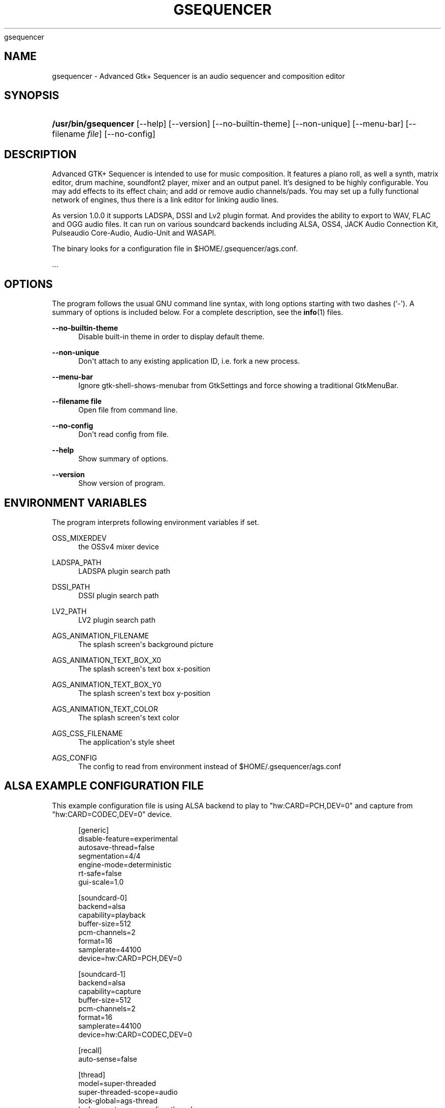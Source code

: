 '\" t
.\"     Title: 
      gsequencer
    
.\"    Author: [see the "AUTHOR" section]
.\" Generator: DocBook XSL Stylesheets vsnapshot <http://docbook.sf.net/>
.\"      Date: 2022-01-20
.\"    Manual: gsequencer v3.0.0
.\"    Source: gsequencer v3.0.0
.\"  Language: English
.\"
.TH "GSEQUENCER" "1" "2022\-01\-20" "gsequencer v3.0.0" "gsequencer v3.0.0"
.\" -----------------------------------------------------------------
.\" * Define some portability stuff
.\" -----------------------------------------------------------------
.\" ~~~~~~~~~~~~~~~~~~~~~~~~~~~~~~~~~~~~~~~~~~~~~~~~~~~~~~~~~~~~~~~~~
.\" http://bugs.debian.org/507673
.\" http://lists.gnu.org/archive/html/groff/2009-02/msg00013.html
.\" ~~~~~~~~~~~~~~~~~~~~~~~~~~~~~~~~~~~~~~~~~~~~~~~~~~~~~~~~~~~~~~~~~
.ie \n(.g .ds Aq \(aq
.el       .ds Aq '
.\" -----------------------------------------------------------------
.\" * set default formatting
.\" -----------------------------------------------------------------
.\" disable hyphenation
.nh
.\" disable justification (adjust text to left margin only)
.ad l
.\" -----------------------------------------------------------------
.\" * MAIN CONTENT STARTS HERE *
.\" -----------------------------------------------------------------
.SH "NAME"
gsequencer \- Advanced Gtk+ Sequencer is an audio sequencer and composition editor
.SH "SYNOPSIS"
.HP \w'\fB/usr/bin/gsequencer\fR\ 'u
\fB/usr/bin/gsequencer\fR [\-\-help] [\-\-version] [\-\-no\-builtin\-theme] [\-\-non\-unique] [\-\-menu\-bar] [\-\-filename\ \fIfile\fR] [\-\-no\-config]
.SH "DESCRIPTION"
.PP
Advanced GTK+ Sequencer is intended to use for music composition\&. It features a piano roll, as well a synth, matrix editor, drum machine, soundfont2 player, mixer and an output panel\&. It\(cqs designed to be highly configurable\&. You may add effects to its effect chain; and add or remove audio channels/pads\&. You may set up a fully functional network of engines, thus there is a link editor for linking audio lines\&.
.PP
As version 1\&.0\&.0 it supports LADSPA, DSSI and Lv2 plugin format\&. And provides the ability to export to WAV, FLAC and OGG audio files\&. It can run on various soundcard backends including ALSA, OSS4, JACK Audio Connection Kit, Pulseaudio Core\-Audio, Audio\-Unit and WASAPI\&.
.PP
The binary looks for a configuration file in $HOME/\&.gsequencer/ags\&.conf\&.
.PP
\&...
.SH "OPTIONS"
.PP
The program follows the usual GNU command line syntax, with long options starting with two dashes (`\-\*(Aq)\&. A summary of options is included below\&. For a complete description, see the
\fBinfo\fR(1)
files\&.
.PP
\fB\-\-no\-builtin\-theme\fR
.RS 4
Disable built\-in theme in order to display default theme\&.
.RE
.PP
\fB\-\-non\-unique\fR
.RS 4
Don\*(Aqt attach to any existing application ID, i\&.e\&. fork a new process\&.
.RE
.PP
\fB\-\-menu\-bar\fR
.RS 4
Ignore gtk\-shell\-shows\-menubar from GtkSettings and force showing a traditional GtkMenuBar\&.
.RE
.PP
\fB\-\-filename file\fR
.RS 4
Open file from command line\&.
.RE
.PP
\fB\-\-no\-config\fR
.RS 4
Don\*(Aqt read config from file\&.
.RE
.PP
\fB\-\-help\fR
.RS 4
Show summary of options\&.
.RE
.PP
\fB\-\-version\fR
.RS 4
Show version of program\&.
.RE
.SH "ENVIRONMENT VARIABLES"
.PP
The program interprets following environment variables if set\&.
.PP
OSS_MIXERDEV
.RS 4
the OSSv4 mixer device
.RE
.PP
LADSPA_PATH
.RS 4
LADSPA plugin search path
.RE
.PP
DSSI_PATH
.RS 4
DSSI plugin search path
.RE
.PP
LV2_PATH
.RS 4
LV2 plugin search path
.RE
.PP
AGS_ANIMATION_FILENAME
.RS 4
The splash screen\*(Aqs background picture
.RE
.PP
AGS_ANIMATION_TEXT_BOX_X0
.RS 4
The splash screen\*(Aqs text box x\-position
.RE
.PP
AGS_ANIMATION_TEXT_BOX_Y0
.RS 4
The splash screen\*(Aqs text box y\-position
.RE
.PP
AGS_ANIMATION_TEXT_COLOR
.RS 4
The splash screen\*(Aqs text color
.RE
.PP
AGS_CSS_FILENAME
.RS 4
The application\*(Aqs style sheet
.RE
.PP
AGS_CONFIG
.RS 4
The config to read from environment instead of $HOME/\&.gsequencer/ags\&.conf
.RE
.SH "ALSA EXAMPLE CONFIGURATION FILE"
.PP
This example configuration file is using ALSA backend to play to "hw:CARD=PCH,DEV=0" and capture from "hw:CARD=CODEC,DEV=0" device\&.
.sp
.if n \{\
.RS 4
.\}
.nf
[generic]
disable\-feature=experimental
autosave\-thread=false
segmentation=4/4
engine\-mode=deterministic
rt\-safe=false
gui\-scale=1\&.0

[soundcard\-0]
backend=alsa
capability=playback
buffer\-size=512
pcm\-channels=2
format=16
samplerate=44100
device=hw:CARD=PCH,DEV=0

[soundcard\-1]
backend=alsa
capability=capture
buffer\-size=512
pcm\-channels=2
format=16
samplerate=44100
device=hw:CARD=CODEC,DEV=0

[recall]
auto\-sense=false

[thread]
model=super\-threaded
super\-threaded\-scope=audio
lock\-global=ags\-thread
lock\-parent=ags\-recycling\-thread
thread\-pool\-max\-unused\-threads=4
max\-precision=250

    
.fi
.if n \{\
.RE
.\}
.SH "OSSV4 EXAMPLE CONFIGURATION FILE"
.PP
This example configuration file is using ALSA backend to play to "/dev/dsp" device\&.
.sp
.if n \{\
.RS 4
.\}
.nf
[generic]
disable\-feature=experimental
autosave\-thread=false
segmentation=4/4
engine\-mode=deterministic
rt\-safe=false
gui\-scale=1\&.0

[soundcard\-0]
backend=oss
capability=playback
buffer\-size=512
pcm\-channels=2
format=16
samplerate=44100
device=/dev/dsp

[recall]
auto\-sense=false

[thread]
model=super\-threaded
super\-threaded\-scope=audio
lock\-global=ags\-thread
lock\-parent=ags\-recycling\-thread
thread\-pool\-max\-unused\-threads=4
max\-precision=250

    
.fi
.if n \{\
.RE
.\}
.SH "BUGS"
.PP
None\&. So far I know\&.
.SH "AUTHOR"
.PP
Jo\(:el Kr\(:ahemann
.SH "COPYRIGHT"
.br
Copyright \(co 2022 Jo\(:el Kr\(:ahemann
.br
.PP
This manual page is part of GSequencer\&. License GPLv3+: GNU GPL version 3 or (at your option) any later <http://gnu\&.org/licenses/gpl\&.html>\&.
.PP
This is free software: you are free to change and redistribute it\&. There is NO WARRANTY, to the extent permitted by law\&.
.sp

